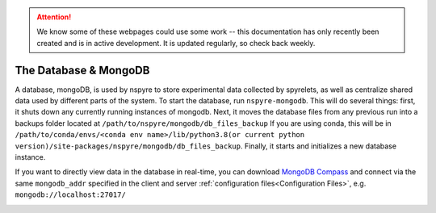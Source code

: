 .. attention::
   
   We know some of these webpages could use some work -- this documentation has only recently been created and is in active development. It is updated regularly, so check back weekly.

The Database & MongoDB
======================

A database, mongoDB, is used by nspyre to store experimental data collected by spyrelets, as well as centralize shared data used by different parts of the system. To start the database, run ``nspyre-mongodb``. This will do several things: first, it shuts down any currently running instances of mongodb. Next, it moves the database files from any previous run into a backups folder located at 
``/path/to/nspyre/mongodb/db_files_backup``
If you are using conda, this will be in
``/path/to/conda/envs/<conda env name>/lib/python3.8(or current python version)/site-packages/nspyre/mongodb/db_files_backup``.
Finally, it starts and initializes a new database instance.

If you want to directly view data in the database in real-time, you can download `MongoDB Compass`_ and connect via the same ``mongodb_addr`` specified in the client and server :ref:`configuration files<Configuration Files>`, e.g. ``mongodb://localhost:27017/``

.. _MongoDB Compass: https://www.mongodb.com/try/download/compass

.. image:: images/mongoDB-connect.png
